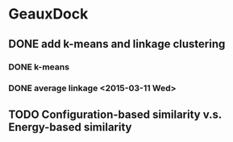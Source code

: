 * GeauxDock

** DONE add k-means and linkage clustering

*** DONE k-means

*** DONE average linkage <2015-03-11 Wed>

** TODO Configuration-based similarity v.s. Energy-based similarity
